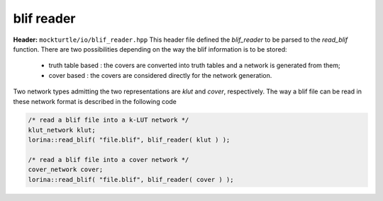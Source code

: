 blif reader
--------------

**Header:** ``mockturtle/io/blif_reader.hpp``
This header file defined the `blif_reader` to be parsed to the `read_blif` function.
There are two possibilities depending on the way the blif information is to be stored:
 - truth table based : the covers are converted into truth tables and a network is generated from them;
 - cover based       : the covers are considered directly for the network generation.  
Two network types admitting the two representations are `klut` and `cover`, respectively. The way a blif file can be read
in these network format is described in the following code

.. code-block:: c++

    /* read a blif file into a k-LUT network */
    klut_network klut;
    lorina::read_blif( "file.blif", blif_reader( klut ) );
      
    /* read a blif file into a cover network */  
    cover_network cover;
    lorina::read_blif( "file.blif", blif_reader( cover ) );